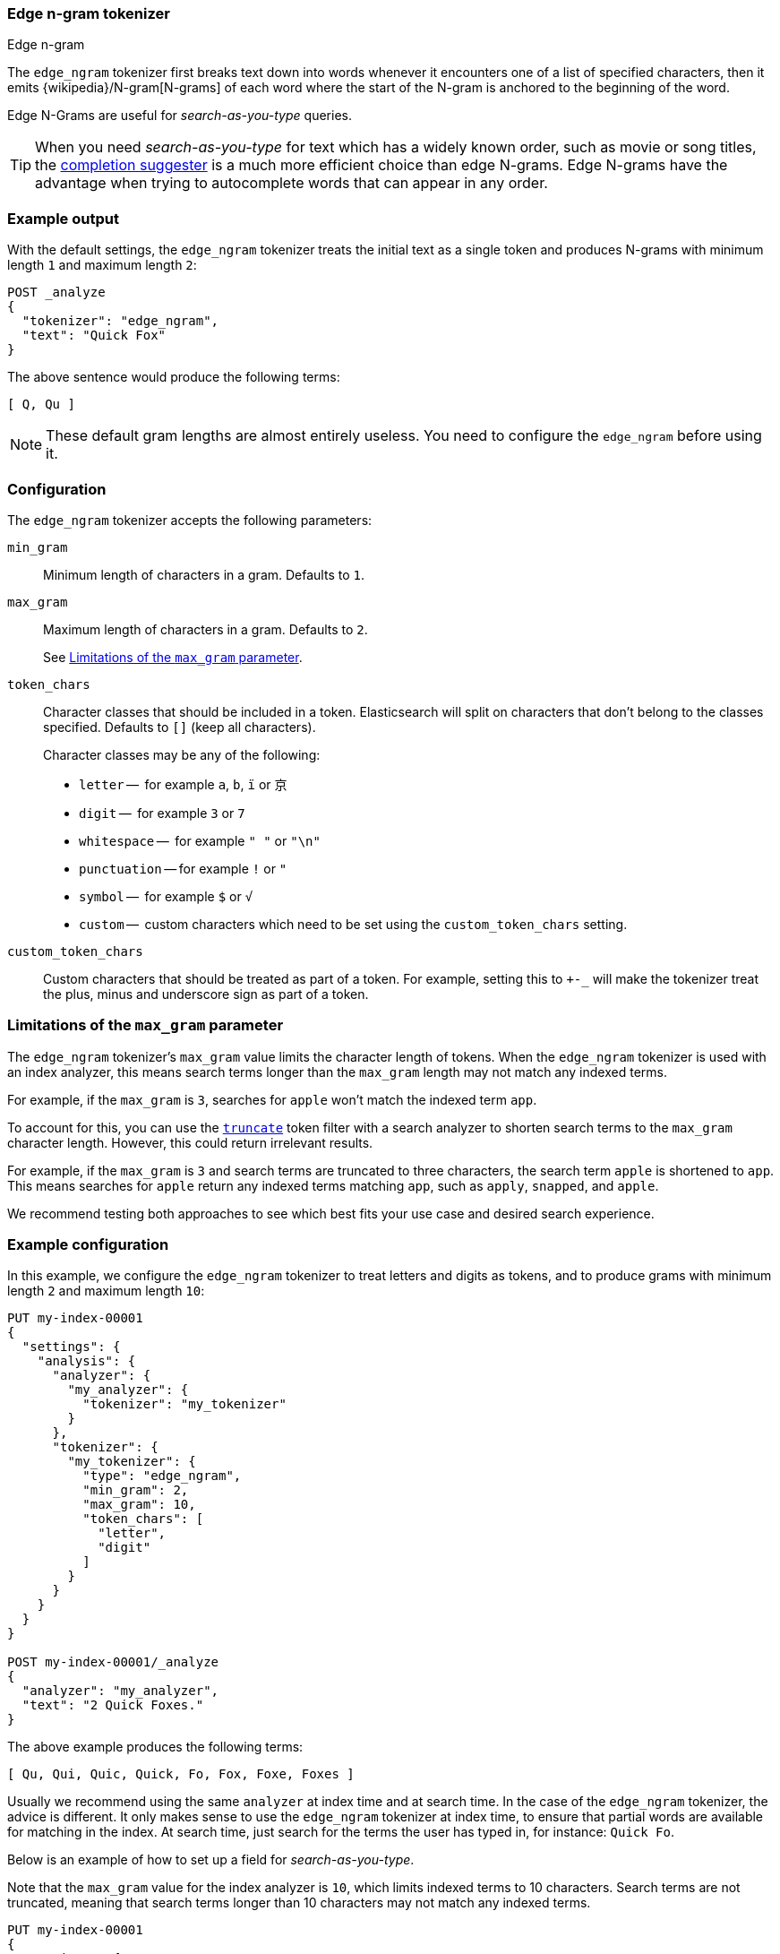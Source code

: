 [[analysis-edgengram-tokenizer]]
=== Edge n-gram tokenizer
++++
<titleabbrev>Edge n-gram</titleabbrev>
++++

The `edge_ngram` tokenizer first breaks text down into words whenever it
encounters one of a list of specified characters, then it emits
{wikipedia}/N-gram[N-grams] of each word where the start of
the N-gram is anchored to the beginning of the word.

Edge N-Grams are useful for _search-as-you-type_ queries.

TIP: When you need _search-as-you-type_ for text which has a widely known
order, such as movie or song titles, the
<<completion-suggester,completion suggester>> is a much more efficient
choice than edge N-grams. Edge N-grams have the advantage when trying to
autocomplete words that can appear in any order.

[discrete]
=== Example output

With the default settings, the `edge_ngram` tokenizer treats the initial text as a
single token and produces N-grams with minimum length `1` and maximum length
`2`:

[source,console]
---------------------------
POST _analyze
{
  "tokenizer": "edge_ngram",
  "text": "Quick Fox"
}
---------------------------

/////////////////////

[source,console-result]
----------------------------
{
  "tokens": [
    {
      "token": "Q",
      "start_offset": 0,
      "end_offset": 1,
      "type": "word",
      "position": 0
    },
    {
      "token": "Qu",
      "start_offset": 0,
      "end_offset": 2,
      "type": "word",
      "position": 1
    }
  ]
}
----------------------------

/////////////////////


The above sentence would produce the following terms:

[source,text]
---------------------------
[ Q, Qu ]
---------------------------

NOTE: These default gram lengths are almost entirely useless. You need to
configure the `edge_ngram` before using it.

[discrete]
=== Configuration

The `edge_ngram` tokenizer accepts the following parameters:

`min_gram`::
    Minimum length of characters in a gram. Defaults to `1`.

`max_gram`::
+
--
Maximum length of characters in a gram. Defaults to `2`.

See <<max-gram-limits>>.
--

`token_chars`::

    Character classes that should be included in a token. Elasticsearch
    will split on characters that don't belong to the classes specified.
    Defaults to `[]` (keep all characters).
+
Character classes may be any of the following:
+
* `letter` --      for example `a`, `b`, `ï` or `京`
* `digit` --       for example `3` or `7`
* `whitespace` --  for example `" "` or `"\n"`
* `punctuation` -- for example `!` or `"`
* `symbol` --      for example `$` or `√`
* `custom` --      custom characters which need to be set using the
`custom_token_chars` setting.

`custom_token_chars`::

    Custom characters that should be treated as part of a token. For example,
    setting this to `+-_` will make the tokenizer treat the plus, minus and
    underscore sign as part of a token.

[discrete]
[[max-gram-limits]]
=== Limitations of the `max_gram` parameter

The `edge_ngram` tokenizer's `max_gram` value limits the character length of
tokens. When the `edge_ngram` tokenizer is used with an index analyzer, this
means search terms longer than the `max_gram` length may not match any indexed
terms.

For example, if the `max_gram` is `3`, searches for `apple` won't match the
indexed term `app`.

To account for this, you can use the
<<analysis-truncate-tokenfilter,`truncate`>> token filter with a search analyzer
to shorten search terms to the `max_gram` character length. However, this could
return irrelevant results.

For example, if the `max_gram` is `3` and search terms are truncated to three
characters, the search term `apple` is shortened to `app`. This means searches
for `apple` return any indexed terms matching `app`, such as `apply`, `snapped`,
and `apple`.

We recommend testing both approaches to see which best fits your
use case and desired search experience.

[discrete]
=== Example configuration

In this example, we configure the `edge_ngram` tokenizer to treat letters and
digits as tokens, and to produce grams with minimum length `2` and maximum
length `10`:

[source,console]
----------------------------
PUT my-index-00001
{
  "settings": {
    "analysis": {
      "analyzer": {
        "my_analyzer": {
          "tokenizer": "my_tokenizer"
        }
      },
      "tokenizer": {
        "my_tokenizer": {
          "type": "edge_ngram",
          "min_gram": 2,
          "max_gram": 10,
          "token_chars": [
            "letter",
            "digit"
          ]
        }
      }
    }
  }
}

POST my-index-00001/_analyze
{
  "analyzer": "my_analyzer",
  "text": "2 Quick Foxes."
}
----------------------------

/////////////////////

[source,console-result]
----------------------------
{
  "tokens": [
    {
      "token": "Qu",
      "start_offset": 2,
      "end_offset": 4,
      "type": "word",
      "position": 0
    },
    {
      "token": "Qui",
      "start_offset": 2,
      "end_offset": 5,
      "type": "word",
      "position": 1
    },
    {
      "token": "Quic",
      "start_offset": 2,
      "end_offset": 6,
      "type": "word",
      "position": 2
    },
    {
      "token": "Quick",
      "start_offset": 2,
      "end_offset": 7,
      "type": "word",
      "position": 3
    },
    {
      "token": "Fo",
      "start_offset": 8,
      "end_offset": 10,
      "type": "word",
      "position": 4
    },
    {
      "token": "Fox",
      "start_offset": 8,
      "end_offset": 11,
      "type": "word",
      "position": 5
    },
    {
      "token": "Foxe",
      "start_offset": 8,
      "end_offset": 12,
      "type": "word",
      "position": 6
    },
    {
      "token": "Foxes",
      "start_offset": 8,
      "end_offset": 13,
      "type": "word",
      "position": 7
    }
  ]
}
----------------------------

/////////////////////

The above example produces the following terms:

[source,text]
---------------------------
[ Qu, Qui, Quic, Quick, Fo, Fox, Foxe, Foxes ]
---------------------------

Usually we recommend using the same `analyzer` at index time and at search
time. In the case of the `edge_ngram` tokenizer, the advice is different. It
only makes sense to use the `edge_ngram` tokenizer at index time, to ensure
that partial words are available for matching in the index. At search time,
just search for the terms the user has typed in, for instance: `Quick Fo`.

Below is an example of how to set up a field for _search-as-you-type_.

Note that the `max_gram` value for the index analyzer is `10`, which limits
indexed terms to 10 characters. Search terms are not truncated, meaning that
search terms longer than 10 characters may not match any indexed terms.

[source,console]
-----------------------------------
PUT my-index-00001
{
  "settings": {
    "analysis": {
      "analyzer": {
        "autocomplete": {
          "tokenizer": "autocomplete",
          "filter": [
            "lowercase"
          ]
        },
        "autocomplete_search": {
          "tokenizer": "lowercase"
        }
      },
      "tokenizer": {
        "autocomplete": {
          "type": "edge_ngram",
          "min_gram": 2,
          "max_gram": 10,
          "token_chars": [
            "letter"
          ]
        }
      }
    }
  },
  "mappings": {
    "properties": {
      "title": {
        "type": "text",
        "analyzer": "autocomplete",
        "search_analyzer": "autocomplete_search"
      }
    }
  }
}

PUT my-index-00001/_doc/1
{
  "title": "Quick Foxes" <1>
}

POST my-index-00001/_refresh

GET my-index-00001/_search
{
  "query": {
    "match": {
      "title": {
        "query": "Quick Fo", <2>
        "operator": "and"
      }
    }
  }
}
-----------------------------------

<1> The `autocomplete` analyzer indexes the terms `[qu, qui, quic, quick, fo, fox, foxe, foxes]`.
<2> The `autocomplete_search` analyzer searches for the terms `[quick, fo]`, both of which appear in the index.

/////////////////////

[source,console-result]
----------------------------
{
  "took": $body.took,
  "timed_out": false,
  "_shards": {
    "total": 1,
    "successful": 1,
    "skipped" : 0,
    "failed": 0
  },
  "hits": {
    "total" : {
        "value": 1,
        "relation": "eq"
    },
    "max_score": 0.5753642,
    "hits": [
      {
        "_index": "my-index-00001",
        "_type": "_doc",
        "_id": "1",
        "_score": 0.5753642,
        "_source": {
          "title": "Quick Foxes"
        }
      }
    ]
  }
}
----------------------------
// TESTRESPONSE[s/"took".*/"took": "$body.took",/]
/////////////////////
